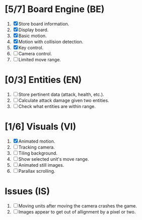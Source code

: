 * [5/7] Board Engine (BE)
1. [X] Store board information.
2. [X] Display board.
3. [X] Basic motion.
4. [X] Motion with collision detection.
5. [X] Key control.
6. [ ] Camera control.
7. [ ] Limited move range.
* [0/3] Entities (EN)
1. [ ] Store pertinent data (attack, health, etc.).
2. [ ] Calculate attack damage given two entities.
3. [ ] Check what entities are within range.
* [1/6] Visuals (VI)
1. [X] Animated motion.
2. [ ] Tracking camera.
3. [ ] Tiling background.
4. [ ] Show selected unit's move range.
5. [ ] Animated still images.
6. [ ] Parallax scrolling.
* Issues (IS)
1. [ ] Moving units after moving the camera crashes the game.
2. [ ] Images appear to get out of allignment by a pixel or two.
